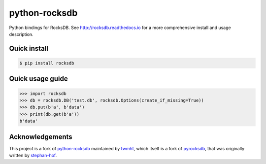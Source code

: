 python-rocksdb
==============

Python bindings for RocksDB. See http://rocksdb.readthedocs.io for a more comprehensive install and usage description.


Quick install
-------------

.. code-block:: bash

    $ pip install rocksdb


Quick usage guide
-----------------

.. code-block:: python

    >>> import rocksdb
    >>> db = rocksdb.DB('test.db', rocksdb.Options(create_if_missing=True))
    >>> db.put(b'a', b'data')
    >>> print(db.get(b'a'))
    b'data'


Acknowledgements
----------------

This project is a fork of `python-rocksdb`_ maintained by `twmht`_, which itself is a fork
of `pyrocksdb`_, that was originally written by `stephan-hof`_.

.. _python-rocksdb: https://github.com/twmht/python-rocksdb
.. _twmht: https://github.com/twmht
.. _pyrocksdb: https://github.com/stephan-hof/pyrocksdb
.. _stephan-hof: https://github.com/stephan-hof
